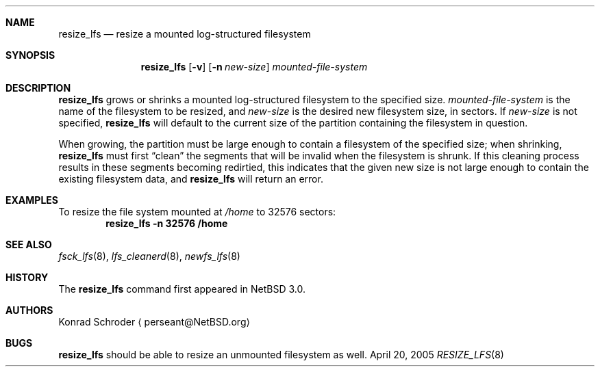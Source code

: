.\"     $NetBSD: resize_lfs.8,v 1.2.2.1 2005/05/07 15:18:05 tron Exp $
.\"
.\" Copyright (c) 2005 The NetBSD Foundation, Inc.
.\" All rights reserved.
.\"
.\" This code is derived from software contributed to The NetBSD Foundation
.\" by Konrad E. Schroder <perseant@hhhh.org>.
.\"
.\" Redistribution and use in source and binary forms, with or without
.\" modification, are permitted provided that the following conditions
.\" are met:
.\" 1. Redistributions of source code must retain the above copyright
.\"    notice, this list of conditions and the following disclaimer.
.\" 2. Redistributions in binary form must reproduce the above copyright
.\"    notice, this list of conditions and the following disclaimer in the
.\"    documentation and/or other materials provided with the distribution.
.\" 3. All advertising materials mentioning features or use of this software
.\"    must display the following acknowledgement:
.\"        This product includes software developed by the NetBSD
.\"        Foundation, Inc. and its contributors.
.\" 4. Neither the name of The NetBSD Foundation nor the names of its
.\"    contributors may be used to endorse or promote products derived
.\"    from this software without specific prior written permission.
.\"
.\" THIS SOFTWARE IS PROVIDED BY THE NETBSD FOUNDATION, INC. AND CONTRIBUTORS
.\" ``AS IS'' AND ANY EXPRESS OR IMPLIED WARRANTIES, INCLUDING, BUT NOT LIMITED
.\" TO, THE IMPLIED WARRANTIES OF MERCHANTABILITY AND FITNESS FOR A PARTICULAR
.\" PURPOSE ARE DISCLAIMED.  IN NO EVENT SHALL THE FOUNDATION OR CONTRIBUTORS
.\" BE LIABLE FOR ANY DIRECT, INDIRECT, INCIDENTAL, SPECIAL, EXEMPLARY, OR
.\" CONSEQUENTIAL DAMAGES (INCLUDING, BUT NOT LIMITED TO, PROCUREMENT OF
.\" SUBSTITUTE GOODS OR SERVICES; LOSS OF USE, DATA, OR PROFITS; OR BUSINESS
.\" INTERRUPTION) HOWEVER CAUSED AND ON ANY THEORY OF LIABILITY, WHETHER IN
.\" CONTRACT, STRICT LIABILITY, OR TORT (INCLUDING NEGLIGENCE OR OTHERWISE)
.\" ARISING IN ANY WAY OUT OF THE USE OF THIS SOFTWARE, EVEN IF ADVISED OF THE
.\" POSSIBILITY OF SUCH DAMAGE.
.\"
.Dd April 20, 2005
.Dt RESIZE_LFS 8
.Sh NAME
.Nm resize_lfs
.Nd resize a mounted log-structured filesystem
.Sh SYNOPSIS
.Nm
.Op Fl v
.Op Fl n Ar new-size
.Ar mounted-file-system
.Sh DESCRIPTION
.Nm
grows or shrinks a mounted log-structured filesystem to the specified size.
.Ar mounted-file-system
is the name of the filesystem to be resized, and
.Ar new-size
is the desired new filesystem size, in sectors.
If
.Ar new-size
is not specified,
.Nm
will default to the current size of the partition containing the filesystem
in question.
.Pp
When growing, the partition must be large enough to contain a filesystem
of the specified size; when shrinking,
.Nm
must first
.Dq clean
the segments that will be invalid when the filesystem is shrunk.
If this cleaning process results in these segments becoming redirtied,
this indicates that the given new size is not large enough to contain the
existing filesystem data, and
.Nm
will return an error.
.Sh EXAMPLES
To resize the file system mounted at
.Pa /home
to 32576 sectors:
.Dl resize_lfs -n 32576 /home
.Sh SEE ALSO
.Xr fsck_lfs 8 ,
.Xr lfs_cleanerd 8 ,
.Xr newfs_lfs 8
.Sh HISTORY
The
.Nm
command first appeared in
.Nx 3.0 .
.Sh AUTHORS
.An Konrad Schroder
.Aq perseant@NetBSD.org
.Sh BUGS
.Nm
should be able to resize an unmounted filesystem as well.
